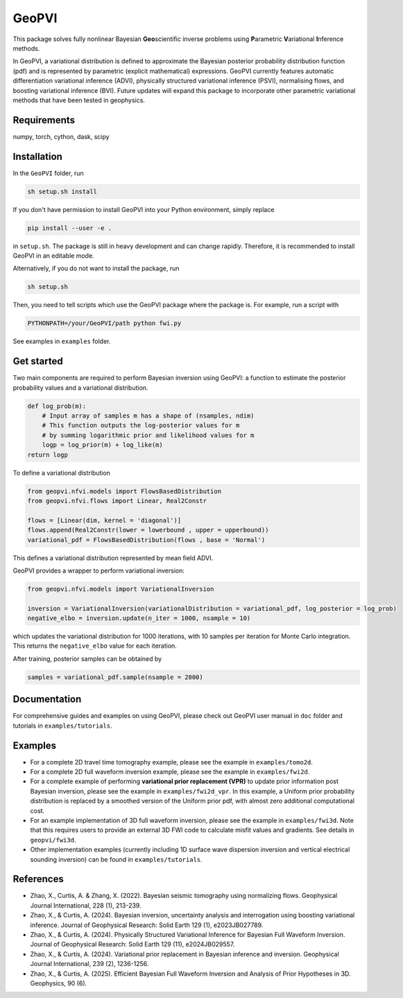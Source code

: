 #####################################################################
GeoPVI
#####################################################################

This package solves fully nonlinear Bayesian **Geo**\ scientific inverse problems using **P**\ arametric **V**\ ariational **I**\ nference methods.

In GeoPVI, a variational distribution is defined to approximate the Bayesian posterior probability distribution function (pdf) and is represented
by parametric (explicit mathematical) expressions. GeoPVI currently features automatic differentiation variational inference (ADVI), 
physically structured variational inference (PSVI), normalising flows, and boosting variational inference (BVI). 
Future updates will expand this package to incorporate other parametric variational methods that have been tested in geophysics. 


Requirements
--------------
numpy, torch, cython, dask, scipy


Installation
------------

In the ``GeoPVI`` folder, run

.. code-block:: sh

    sh setup.sh install

If you don't have permission to install GeoPVI into your Python environment, simply replace 

.. code-block:: sh

    pip install --user -e .

in ``setup.sh``. The package is still in heavy development and can change rapidly. Therefore, it is recommended to install GeoPVI in an editable mode. 

Alternatively, if you do not want to install the package, run

.. code-block:: sh

    sh setup.sh

Then, you need to tell scripts which use the GeoPVI package where the package is. For example, run a script with

.. code-block:: python

    PYTHONPATH=/your/GeoPVI/path python fwi.py

See examples in ``examples`` folder. 


Get started
---------------------
Two main components are required to perform Bayesian inversion using GeoPVI: 
a function to estimate the posterior probability values and a variational distribution.

.. code-block:: python
    
    def log_prob(m):
        # Input array of samples m has a shape of (nsamples, ndim)
        # This function outputs the log-posterior values for m
        # by summing logarithmic prior and likelihood values for m
        logp = log_prior(m) + log_like(m)
    return logp

To define a variational distribution

.. code-block:: python

    from geopvi.nfvi.models import FlowsBasedDistribution
    from geopvi.nfvi.flows import Linear, Real2Constr

    flows = [Linear(dim, kernel = 'diagonal')]
    flows.append(Real2Constr(lower = lowerbound , upper = upperbound))
    variational_pdf = FlowsBasedDistribution(flows , base = 'Normal')

This defines a variational distribution represented by mean field ADVI.

GeoPVI provides a wrapper to perform variational inversion:

.. code-block:: python

    from geopvi.nfvi.models import VariationalInversion

    inversion = VariationalInversion(variationalDistribution = variational_pdf, log_posterior = log_prob)
    negative_elbo = inversion.update(n_iter = 1000, nsample = 10)

which updates the variational distribution for 1000 iterations, with 10 samples per iteration for Monte Carlo integration.
This returns the ``negative_elbo`` value for each iteration. 

After training, posterior samples can be obtained by

.. code-block:: python

    samples = variational_pdf.sample(nsample = 2000)


Documentation
---------------
For comprehensive guides and examples on using GeoPVI, please check out GeoPVI user manual in ``doc`` folder and tutorials in ``examples/tutorials``.


Examples
---------
- For a complete 2D travel time tomography example, please see the example in ``examples/tomo2d``. 
- For a complete 2D full waveform inversion example, please see the example in ``examples/fwi2d``. 
- For a complete example of performing **variational prior replacement (VPR)** to update prior information post Bayesian inversion, please see the example in ``examples/fwi2d_vpr``. 
  In this example, a Uniform prior probability distribution is replaced by a smoothed version of the Uniform prior pdf, with almost zero additional computational cost.
- For an example implementation of 3D full waveform inversion, please see the example in ``examples/fwi3d``. Note
  that this requires users to provide an external 3D FWI code to calculate misfit values and gradients. See details
  in ``geopvi/fwi3d``.
- Other implementation examples (currently including 1D surface wave dispersion inversion and vertical electrical sounding inversion) can be found in ``examples/tutorials``.


References
----------
- Zhao, X., Curtis, A. & Zhang, X. (2022). Bayesian seismic tomography using normalizing flows. Geophysical Journal International, 228 (1), 213-239.
- Zhao, X., & Curtis, A. (2024). Bayesian inversion, uncertainty analysis and interrogation using boosting variational inference. Journal of Geophysical Research: Solid Earth 129 (1), e2023JB027789.
- Zhao, X., & Curtis, A. (2024). Physically Structured Variational Inference for Bayesian Full Waveform Inversion. Journal of Geophysical Research: Solid Earth 129 (11), e2024JB029557.
- Zhao, X., & Curtis, A. (2024). Variational prior replacement in Bayesian inference and inversion. Geophysical Journal International, 239 (2), 1236-1256.
- Zhao, X., & Curtis, A. (2025). Efficient Bayesian Full Waveform Inversion and Analysis of Prior Hypotheses in 3D. Geophysics, 90 (6).